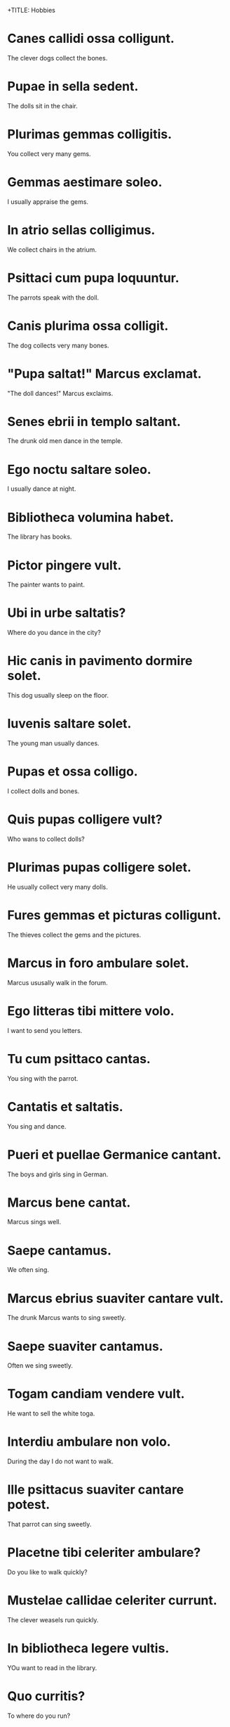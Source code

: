 +TITLE: Hobbies

* Canes callidi ossa colligunt.
The clever dogs collect the bones.


* Pupae in sella sedent.
The dolls sit in the chair.

* Plurimas gemmas colligitis.
You collect very many gems.

* Gemmas aestimare soleo.
I usually appraise the gems.

* In atrio sellas colligimus.
We collect chairs in the atrium.

* Psittaci cum pupa loquuntur.
The parrots speak with the doll.

* Canis plurima ossa colligit.
The dog collects very many bones.

* "Pupa saltat!" Marcus exclamat.
"The doll dances!" Marcus exclaims.

* Senes ebrii in templo saltant.
The drunk old men dance in the temple.

* Ego noctu saltare soleo.
I usually dance at night.

* Bibliotheca volumina habet.
The library has books.

* Pictor pingere vult.
The painter wants to paint.

* Ubi in urbe saltatis?
Where do you dance in the city?

* Hic canis in pavimento dormire solet.
This dog usually sleep on the floor.

* Iuvenis saltare solet.
The young man usually dances.

* Pupas et ossa colligo.
I collect dolls and bones.

* Quis pupas colligere vult?
Who wans to collect dolls?

* Plurimas pupas colligere solet.
He usually collect very many dolls.

* Fures gemmas et picturas colligunt.
The thieves collect the gems and the pictures.

* Marcus in foro ambulare solet.
Marcus ususally walk in the forum.

* Ego litteras tibi mittere volo.
I want to send you letters.

* Tu cum psittaco cantas.
You sing with the parrot.

* Cantatis et saltatis.
You sing and dance.

* Pueri et puellae Germanice cantant.
The boys and girls sing in German.

* Marcus bene cantat.
Marcus sings well.

* Saepe cantamus.
We often sing.

* Marcus ebrius suaviter cantare vult.
The drunk Marcus wants to sing sweetly.

* Saepe suaviter cantamus.
Often we sing sweetly.

* Togam candiam vendere vult.
He want to sell the white toga.

* Interdiu ambulare non volo.
During the day I do not want to walk.

* Ille psittacus suaviter cantare potest.
That parrot can sing sweetly.

* Placetne tibi celeriter ambulare?
Do you like to walk quickly?

* Mustelae callidae celeriter currunt.
The clever weasels run quickly.

* In bibliotheca legere vultis.
YOu want to read in the library.

* Quo curritis?
To where do you run?

* Quo curris?
To where do you run?

* Corinna mane currit.
Corinna runs early.

* Saepe ambulamus et currimus.
Often we walk and run.

* Mores plurimos habet.
He has very many habits.

* Mos Novi Eboraci est suaviter cantare.
It is the custom in New York to sing sweetly.

* Currere tibi placet.
You like to run.

* Mores antiqui sunt plurimi.
There are very many ancient customs.

* Domum curro.
I run home.

* Mihi fabulam narras.
You tell me a story.

* Minerva et Mars fabulam narrant.
Minerva and Mars tell a story.

* Marcus plurimas fabulas narrat.
Marcus tells very many stories.

* Tu fabulam antiquam narrare vis.
You want to tell an ancient story.

* Fabulam narrare vis.
You want to tell a story.

* In platea currimus.
We run in the street.

* Noctu Marcus natare solet.
Marcus usually swims at night.

* In urbe non natas.
You don't swim in the city.

* Plurimae piscinae in urbe non sunt.
There are not very many ponds in the city.

* Mustela callida ad forum ire solet.
The clever weasel usually goes to the forum.

* Ego ad piscinam curro.
I run to the pond.

* Quomodo nato?
How do I swim?

* Plateae in urbe sunt.
The streets are in the city.

* Marcus in piscina natat.
Marcus swims in the pond.

* In piscina lente natant.
They swim slowly in the pond.

* Piscina est in platea.
The pond is in the courtyard.

* Natare aut saltare solet.
He usually swims or dances.
